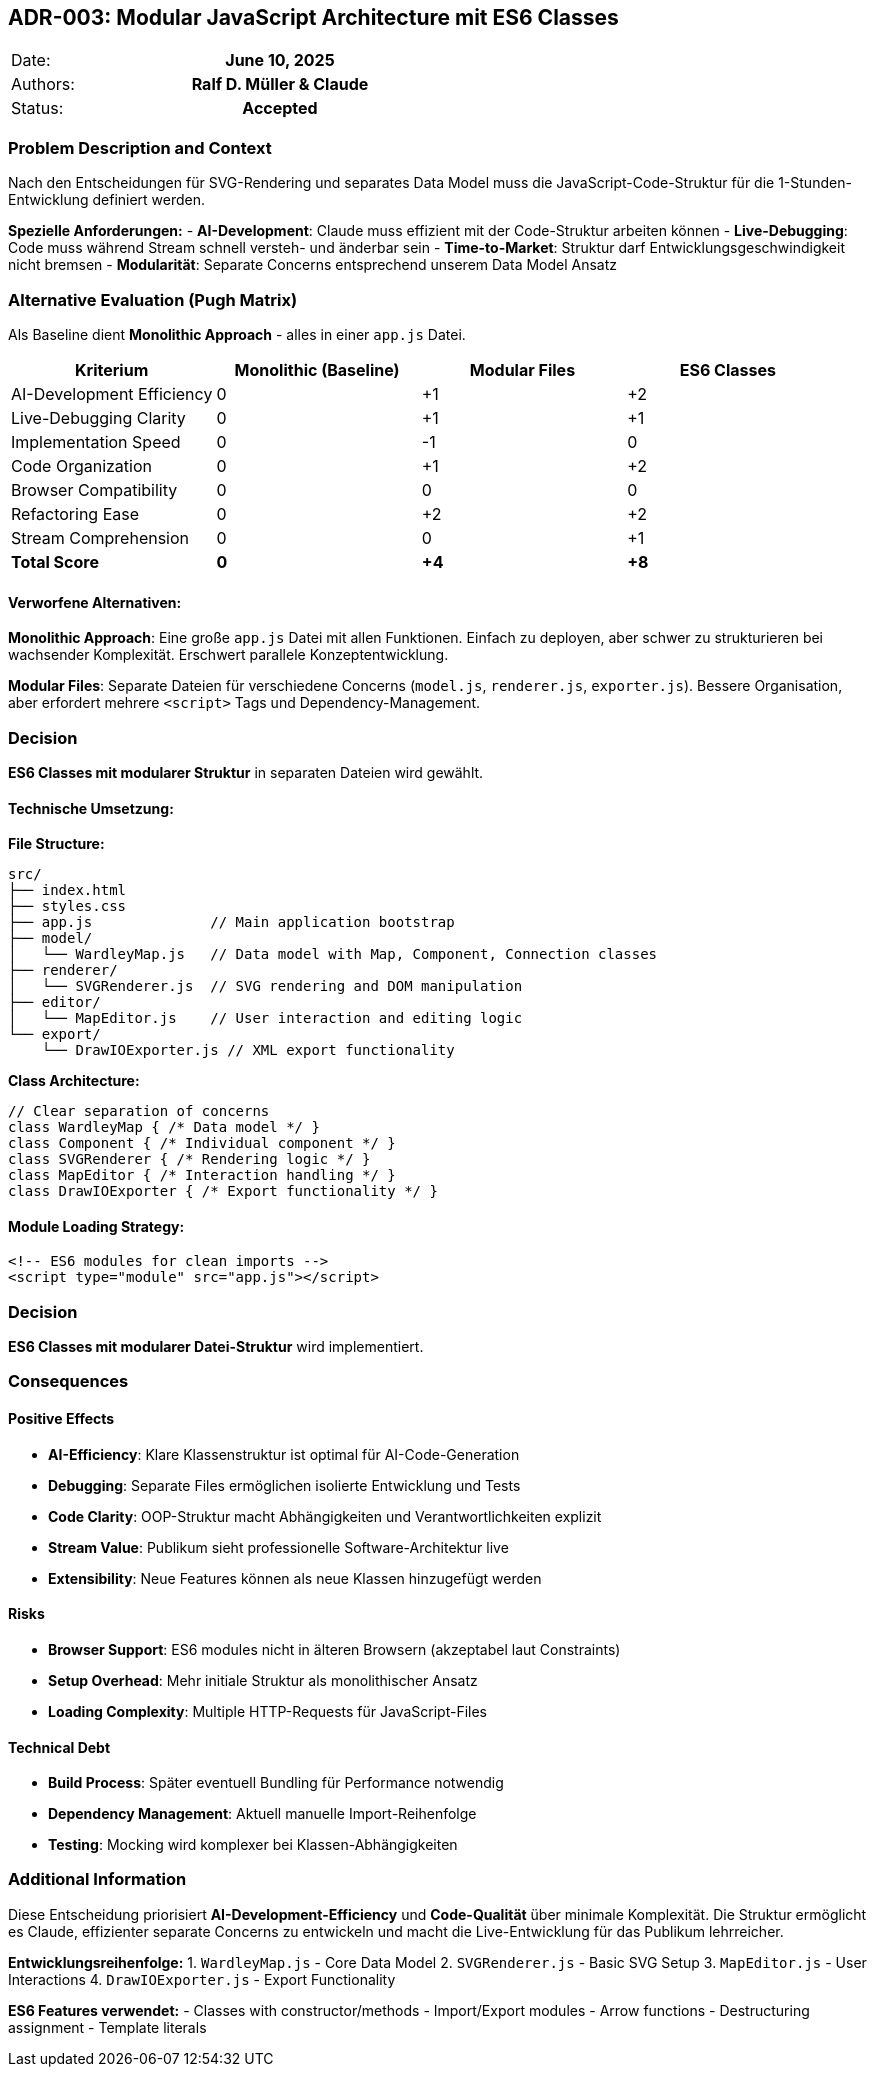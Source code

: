 == ADR-003: Modular JavaScript Architecture mit ES6 Classes

|===
| Date:    h| June 10, 2025
| Authors: h| Ralf D. Müller & Claude
| Status:  h| Accepted
|===

=== Problem Description and Context

Nach den Entscheidungen für SVG-Rendering und separates Data Model muss die JavaScript-Code-Struktur für die 1-Stunden-Entwicklung definiert werden.

**Spezielle Anforderungen:**
- **AI-Development**: Claude muss effizient mit der Code-Struktur arbeiten können
- **Live-Debugging**: Code muss während Stream schnell versteh- und änderbar sein
- **Time-to-Market**: Struktur darf Entwicklungsgeschwindigkeit nicht bremsen
- **Modularität**: Separate Concerns entsprechend unserem Data Model Ansatz

=== Alternative Evaluation (Pugh Matrix)

Als Baseline dient **Monolithic Approach** - alles in einer `app.js` Datei.

[cols="4*", options="header"]
|===
| Kriterium | Monolithic (Baseline) | Modular Files | ES6 Classes
| AI-Development Efficiency | 0 | +1 | +2
| Live-Debugging Clarity | 0 | +1 | +1
| Implementation Speed | 0 | -1 | 0
| Code Organization | 0 | +1 | +2
| Browser Compatibility | 0 | 0 | 0
| Refactoring Ease | 0 | +2 | +2
| Stream Comprehension | 0 | 0 | +1
| **Total Score** | **0** | **+4** | **+8**
|===

==== Verworfene Alternativen:

**Monolithic Approach**: Eine große `app.js` Datei mit allen Funktionen. Einfach zu deployen, aber schwer zu strukturieren bei wachsender Komplexität. Erschwert parallele Konzeptentwicklung.

**Modular Files**: Separate Dateien für verschiedene Concerns (`model.js`, `renderer.js`, `exporter.js`). Bessere Organisation, aber erfordert mehrere `<script>` Tags und Dependency-Management.

=== Decision

**ES6 Classes mit modularer Struktur** in separaten Dateien wird gewählt.

==== Technische Umsetzung:

**File Structure:**
```
src/
├── index.html
├── styles.css
├── app.js              // Main application bootstrap
├── model/
│   └── WardleyMap.js   // Data model with Map, Component, Connection classes
├── renderer/
│   └── SVGRenderer.js  // SVG rendering and DOM manipulation
├── editor/
│   └── MapEditor.js    // User interaction and editing logic
└── export/
    └── DrawIOExporter.js // XML export functionality
```

**Class Architecture:**
```javascript
// Clear separation of concerns
class WardleyMap { /* Data model */ }
class Component { /* Individual component */ }
class SVGRenderer { /* Rendering logic */ }
class MapEditor { /* Interaction handling */ }
class DrawIOExporter { /* Export functionality */ }
```

==== Module Loading Strategy:
```html
<!-- ES6 modules for clean imports -->
<script type="module" src="app.js"></script>
```

=== Decision

**ES6 Classes mit modularer Datei-Struktur** wird implementiert.

=== Consequences

==== Positive Effects
- **AI-Efficiency**: Klare Klassenstruktur ist optimal für AI-Code-Generation
- **Debugging**: Separate Files ermöglichen isolierte Entwicklung und Tests
- **Code Clarity**: OOP-Struktur macht Abhängigkeiten und Verantwortlichkeiten explizit
- **Stream Value**: Publikum sieht professionelle Software-Architektur live
- **Extensibility**: Neue Features können als neue Klassen hinzugefügt werden

==== Risks
- **Browser Support**: ES6 modules nicht in älteren Browsern (akzeptabel laut Constraints)
- **Setup Overhead**: Mehr initiale Struktur als monolithischer Ansatz
- **Loading Complexity**: Multiple HTTP-Requests für JavaScript-Files

==== Technical Debt
- **Build Process**: Später eventuell Bundling für Performance notwendig
- **Dependency Management**: Aktuell manuelle Import-Reihenfolge
- **Testing**: Mocking wird komplexer bei Klassen-Abhängigkeiten

=== Additional Information

Diese Entscheidung priorisiert **AI-Development-Efficiency** und **Code-Qualität** über minimale Komplexität. Die Struktur ermöglicht es Claude, effizienter separate Concerns zu entwickeln und macht die Live-Entwicklung für das Publikum lehrreicher.

**Entwicklungsreihenfolge:**
1. `WardleyMap.js` - Core Data Model
2. `SVGRenderer.js` - Basic SVG Setup
3. `MapEditor.js` - User Interactions
4. `DrawIOExporter.js` - Export Functionality

**ES6 Features verwendet:**
- Classes with constructor/methods
- Import/Export modules
- Arrow functions
- Destructuring assignment
- Template literals